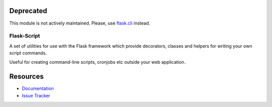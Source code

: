Deprecated
------------

This module is not actively maintained. Please, use `flask.cli`__ instead.

__ http://flask.pocoo.org/docs/0.12/cli/


Flask-Script
==============

.. image:: https://travis-ci.org/smurfix/flask-script.svg?branch=master
    :target: https://travis-ci.org/smurfix/flask-script

.. image:: https://img.shields.io/pypi/v/flask-script.svg
    :target: http://flask-script.readthedocs.org/en/latest/
    :alt: Latest Version

.. image:: https://img.shields.io/pypi/pyversions/flask-script.svg
    :target: https://pypi.python.org/pypi/flask-script/
    :alt: Supported Python versions

.. image:: https://img.shields.io/pypi/l/flask-script.svg
    :target: https://github.com/smurfix/flask-script/blob/master/LICENSE
    :alt: License

A set of utilities for use with the Flask framework which provide
decorators, classes and helpers for writing your own script commands.

Useful for creating command-line scripts, cronjobs etc outside your
web application.


Resources
---------

- `Documentation <http://flask-script.readthedocs.org>`_
- `Issue Tracker <http://github.com/smurfix/flask-script/issues>`_
